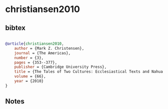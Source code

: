 * christiansen2010




** bibtex

#+NAME: bibtex
#+BEGIN_SRC bibtex

@article{christiansen2010,
    author = {Mark Z. Christensen},
    journal = {The Americas},
    number = {3},
    pages = {353--377},
    publisher = {Cambridge University Press},
    title = {The Tales of Two Cultures: Ecclesiastical Texts and Nahua and Maya Catholicisms},
    volume = {66},
    year = {2010}
}

#+END_SRC




** Notes

